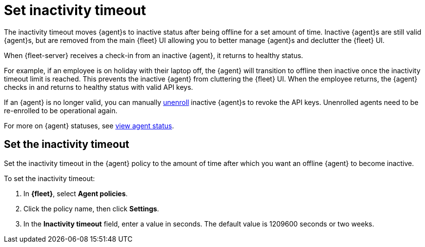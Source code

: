 [[set-inactivity-timeout]]
= Set inactivity timeout

The inactivity timeout moves {agent}s to inactive status after being offline for a set amount of time. 
Inactive {agent}s are still valid {agent}s, but are removed from the main {fleet} UI allowing you to better manage {agent}s and 
declutter the {fleet} UI.

When {fleet-server} receives a check-in from an inactive {agent}, it returns to healthy status. 

For example, if an employee is on holiday with their laptop off, 
the {agent} will transition to offline then inactive once the inactivity timeout limit is reached. 
This prevents the inactive {agent} from cluttering the {fleet} UI.
When the employee returns, the {agent} checks in and returns to healthy status with valid API keys. 

If an {agent} is no longer valid, you can manually <<unenroll-elastic-agent,unenroll>> inactive {agent}s to revoke the API keys. 
Unenrolled agents need to be re-enrolled to be operational again.

For more on {agent} statuses, see <<view-agent-status, view agent status>>.


[discrete]
[[setting-inactivity-timeout]]
== Set the inactivity timeout

Set the inactivity timeout in the {agent} policy to the amount of time after which you want an offline {agent} to become inactive.

To set the inactivity timeout:

. In *{fleet}*, select *Agent policies*.

. Click the policy name, then click *Settings*.

. In the *Inactivity timeout* field, enter a value in seconds. The default value is 1209600 seconds or two weeks.